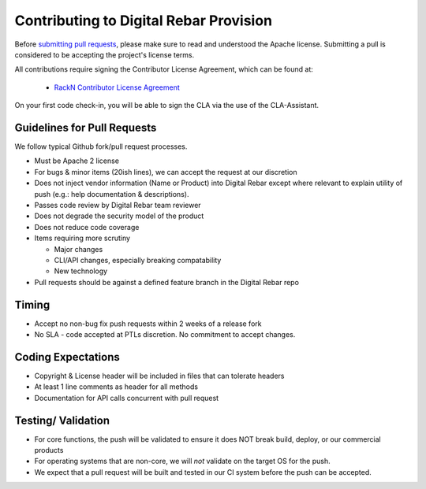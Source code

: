 
.. _rs_CONTRIBUTING:

Contributing to Digital Rebar Provision
---------------------------------------

Before `submitting pull requests <https://help.github.com/articles/using-pull-requests>`_, please make sure to read and understood the Apache license.  Submitting a pull is considered to be accepting the project's license terms.

All contributions require signing the Contributor License Agreement, which can be found at:

  * `RackN Contributor License Agreement <https://gist.github.com/05d0f81a524e6b5228f465c0dcc107fd>`_

On your first code check-in, you will be able to sign the CLA via the use of the CLA-Assistant.

Guidelines for Pull Requests
^^^^^^^^^^^^^^^^^^^^^^^^^^^^

We follow typical Github fork/pull request processes.

-  Must be Apache 2 license
-  For bugs & minor items (20ish lines), we can accept the request at
   our discretion
-  Does not inject vendor information (Name or Product) into Digital
   Rebar except where relevant to explain utility of push (e.g.: help
   documentation & descriptions).
-  Passes code review by Digital Rebar team reviewer
-  Does not degrade the security model of the product
-  Does not reduce code coverage
-  Items requiring more scrutiny

   -  Major changes
   -  CLI/API changes, especially breaking compatability
   -  New technology

-  Pull requests should be against a defined feature branch in the
   Digital Rebar repo

Timing
^^^^^^

-  Accept no non-bug fix push requests within 2 weeks of a release fork
-  No SLA - code accepted at PTLs discretion.  No commitment to accept
   changes.

Coding Expectations
^^^^^^^^^^^^^^^^^^^

-  Copyright & License header will be included in files that can
   tolerate headers
-  At least 1 line comments as header for all methods
-  Documentation for API calls concurrent with pull request

Testing/ Validation
^^^^^^^^^^^^^^^^^^^

-  For core functions, the push will be validated to ensure it does NOT break build,
   deploy, or our commercial products
-  For operating systems that are non-core, we will *not* validate on
   the target OS for the push.
-  We expect that a pull request will be built and
   tested in our CI system before the push can be accepted.
